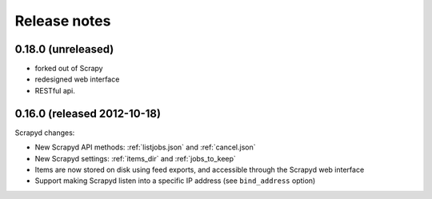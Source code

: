 .. _news:

Release notes
=============

0.18.0 (unreleased)
-------------------

- forked out of Scrapy
- redesigned web interface
- RESTful api.

0.16.0 (released 2012-10-18)
----------------------------

Scrapyd changes:

- New Scrapyd API methods: :ref:`listjobs.json` and :ref:`cancel.json`
- New Scrapyd settings: :ref:`items_dir` and :ref:`jobs_to_keep`
- Items are now stored on disk using feed exports, and accessible through the Scrapyd web interface
- Support making Scrapyd listen into a specific IP address (see ``bind_address`` option)
